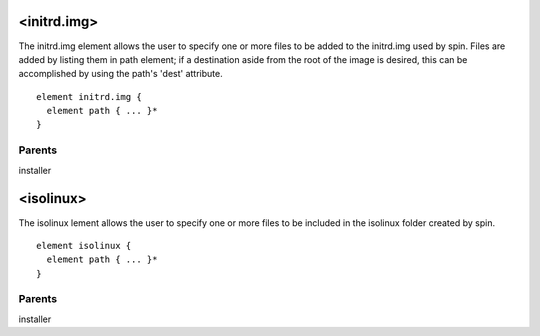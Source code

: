 <initrd.img>
------------


The initrd.img element allows the user to specify one or more files to be
added to the initrd.img used by spin.  Files are added by listing them
in path element; if a destination aside from the root of the image is desired,
this can be accomplished by using the path's 'dest' attribute.


::

	element initrd.img {
	  element path { ... }*
	}


Parents
*******

installer

<isolinux>
----------


The isolinux lement allows the user to specify one or more files to be
included in the isolinux folder created by spin.


::

	element isolinux {
	  element path { ... }*
	}


Parents
*******

installer

